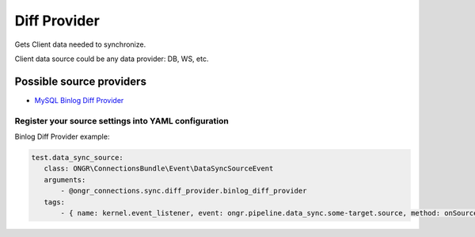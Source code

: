 =============
Diff Provider
=============

Gets Client data needed to synchronize.

Client data source could be any data provider: DB, WS, etc.

Possible source providers
-------------------------

- `MySQL Binlog Diff Provider <binlog.rst>`_

Register your source settings into YAML configuration
~~~~~~~~~~~~~~~~~~~~~~~~~~~~~~~~~~~~~~~~~~~~~~~~~~~~~

Binlog Diff Provider example:

.. code-block:: yaml

     test.data_sync_source:
        class: ONGR\ConnectionsBundle\Event\DataSyncSourceEvent
        arguments:
            - @ongr_connections.sync.diff_provider.binlog_diff_provider
        tags:
            - { name: kernel.event_listener, event: ongr.pipeline.data_sync.some-target.source, method: onSource }
..
